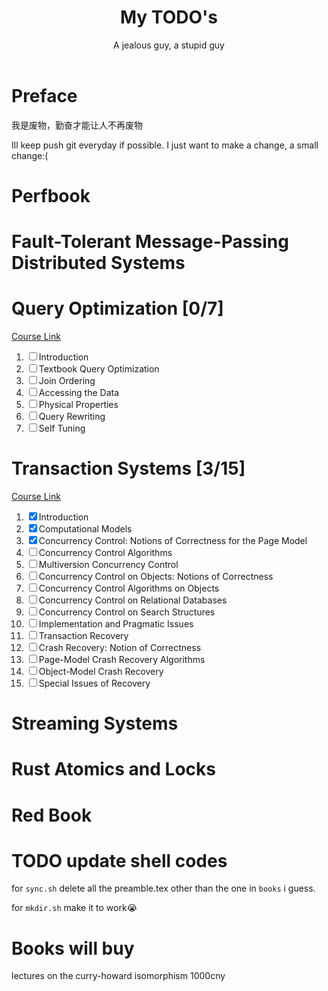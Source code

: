 #+TITLE: My TODO's
#+AUTHOR: A jealous guy, a stupid guy

* Preface
  我是废物，勤奋才能让人不再废物

  Ill keep push git everyday if possible. I just want to make a change, a small change:(
* Perfbook
* Fault-Tolerant Message-Passing Distributed Systems
* Query Optimization [0/7]
    [[https://db.in.tum.de/teaching/ws1718/queryopt/?lang=en][Course Link]]
    1. [ ] Introduction
    2. [ ] Textbook Query Optimization
    3. [ ] Join Ordering
    4. [ ] Accessing the Data
    5. [ ] Physical Properties
    6. [ ] Query Rewriting
    7. [ ] Self Tuning

* Transaction Systems [3/15]
    [[https://db.in.tum.de/teaching/ss23/transactions/?lang=en][Course Link]]
    1. [X] Introduction
    2. [X] Computational Models
    3. [X] Concurrency Control: Notions of Correctness for the Page Model
    4. [ ] Concurrency Control Algorithms
    5. [ ] Multiversion Concurrency Control
    6. [ ] Concurrency Control on Objects: Notions of Correctness
    7. [ ] Concurrency Control Algorithms on Objects
    8. [ ] Concurrency Control on Relational Databases
    9. [ ] Concurrency Control on Search Structures
    10. [ ] Implementation and Pragmatic Issues
    11. [ ] Transaction Recovery
    12. [ ] Crash Recovery: Notion of Correctness
    13. [ ] Page-Model Crash Recovery Algorithms
    14. [ ] Object-Model Crash Recovery
    15. [ ] Special Issues of Recovery
* Streaming Systems
* Rust Atomics and Locks
* Red Book

* TODO update shell codes
  for =sync.sh=
  delete all the preamble.tex other than the one in =books= i guess.

  for =mkdir.sh=
  make it to work😭

* Books will buy


    lectures on the curry-howard isomorphism 1000cny

